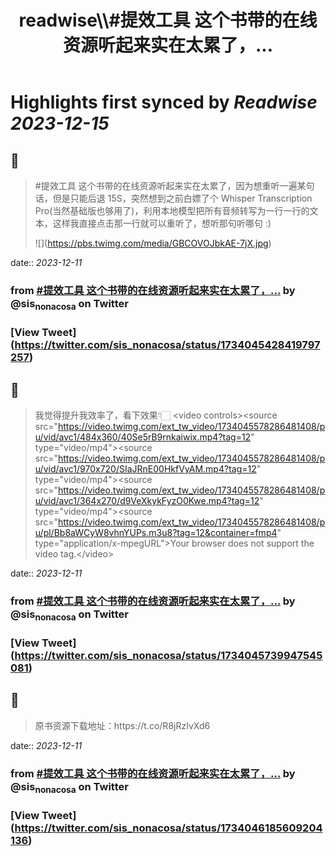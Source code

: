 :PROPERTIES:
:title: readwise\\#提效工具 这个书带的在线资源听起来实在太累了，...
:END:

:PROPERTIES:
:author: [[sis_nonacosa on Twitter]]
:full-title: "\#提效工具 这个书带的在线资源听起来实在太累了，..."
:category: [[tweets]]
:url: https://twitter.com/sis_nonacosa/status/1734045428419797257
:image-url: https://pbs.twimg.com/profile_images/1531291672436699137/027gBxEE.jpg
:END:

* Highlights first synced by [[Readwise]] [[2023-12-15]]
** 📌
#+BEGIN_QUOTE
#提效工具 这个书带的在线资源听起来实在太累了，因为想重听一遍某句话，但是只能后退 15S，突然想到之前白嫖了个 Whisper Transcription Pro(当然基础版也够用了)，利用本地模型把所有音频转写为一行一行的文本，这样我直接点击那一行就可以重听了，想听那句听哪句 :) 

![](https://pbs.twimg.com/media/GBCOVOJbkAE-7jX.jpg) 
#+END_QUOTE
    date:: [[2023-12-11]]
*** from _#提效工具 这个书带的在线资源听起来实在太累了，..._ by @sis_nonacosa on Twitter
*** [View Tweet](https://twitter.com/sis_nonacosa/status/1734045428419797257)
** 📌
#+BEGIN_QUOTE
我觉得提升我效率了，看下效果👇🏻 <video controls><source src="https://video.twimg.com/ext_tw_video/1734045578286481408/pu/vid/avc1/484x360/40Se5rB9rnkaiwix.mp4?tag=12" type="video/mp4"><source src="https://video.twimg.com/ext_tw_video/1734045578286481408/pu/vid/avc1/970x720/SIaJRnE00HkfVyAM.mp4?tag=12" type="video/mp4"><source src="https://video.twimg.com/ext_tw_video/1734045578286481408/pu/vid/avc1/364x270/d9VeXkykFyzO0Kwe.mp4?tag=12" type="video/mp4"><source src="https://video.twimg.com/ext_tw_video/1734045578286481408/pu/pl/Bb8aWCyW8vhnYUPs.m3u8?tag=12&container=fmp4" type="application/x-mpegURL">Your browser does not support the video tag.</video> 
#+END_QUOTE
    date:: [[2023-12-11]]
*** from _#提效工具 这个书带的在线资源听起来实在太累了，..._ by @sis_nonacosa on Twitter
*** [View Tweet](https://twitter.com/sis_nonacosa/status/1734045739947545081)
** 📌
#+BEGIN_QUOTE
原书资源下载地址：https://t.co/R8jRzIvXd6 
#+END_QUOTE
    date:: [[2023-12-11]]
*** from _#提效工具 这个书带的在线资源听起来实在太累了，..._ by @sis_nonacosa on Twitter
*** [View Tweet](https://twitter.com/sis_nonacosa/status/1734046185609204136)